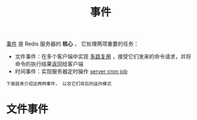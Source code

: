 #+TITLE: 事件
#+HTML_HEAD: <link rel="stylesheet" type="text/css" href="../css/main.css" />
#+HTML_LINK_UP: ./internal.html
#+HTML_LINK_HOME: ./internal.html
#+OPTIONS: num:nil timestamp:nil ^:nil

_事件_ 是 Redis 服务器的 *核心* ， 它处理两项重要的任务：
+ 文件事件：在多个客户端中实现 _多路复用_ ，接受它们发来的命令请求，并将命令的执行结果返回给客户端
+ 时间事件：实现服务器定时操作 _server cron job_ 

#+begin_example
  下面就来介绍这两种事件， 以及它们背后的运作模式
#+end_example

* 文件事件
